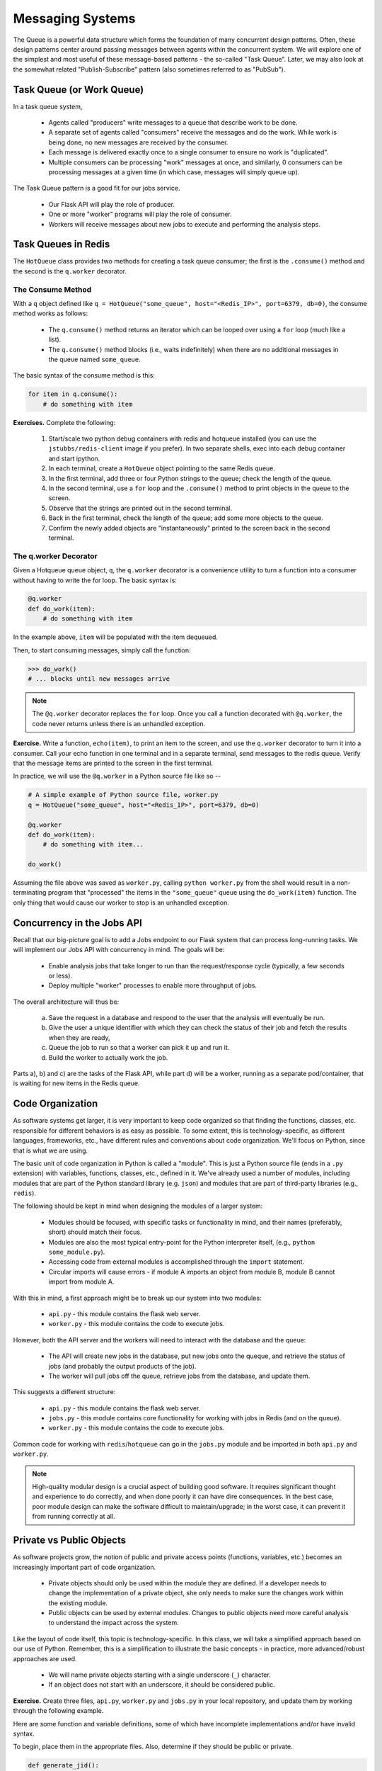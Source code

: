 Messaging Systems
=================

The Queue is a powerful data structure which forms the foundation of many concurrent design patterns. Often, these
design patterns center around passing messages between agents within the concurrent system. We will explore one of the
simplest and most useful of these message-based patterns - the so-called "Task Queue". Later, we may also look at the
somewhat related "Publish-Subscribe" pattern (also sometimes referred to as "PubSub").


Task Queue (or Work Queue)
-------------------------

In a task queue system,

  * Agents called "producers" write messages to a queue that describe work to be done.
  * A separate set of agents called "consumers" receive the messages and do the work. While work is being done,
    no new messages are received by the consumer.
  * Each message is delivered exactly once to a single consumer to ensure no work is "duplicated".
  * Multiple consumers can be processing "work" messages at once, and similarly, 0 consumers can be processing messages
    at a given time (in which case, messages will simply queue up).

The Task Queue pattern is a good fit for our jobs service.

  * Our Flask API will play the role of producer.
  * One or more "worker" programs will play the role of consumer.
  * Workers will receive messages about new jobs to execute and performing the analysis steps.

Task Queues in Redis
--------------------
The ``HotQueue`` class provides two methods for creating a task queue consumer; the first is the ``.consume()`` method
and the second is the ``q.worker`` decorator.

The Consume Method
^^^^^^^^^^^^^^^^^^

With a ``q`` object defined like ``q = HotQueue("some_queue", host="<Redis_IP>", port=6379, db=0)``,
the consume method works as follows:

  * The ``q.consume()`` method returns an iterator which can be looped over using a ``for`` loop (much like a list).
  * The ``q.consume()`` method blocks (i.e., waits indefinitely) when there are no additional messages in the queue
    named ``some_queue``.

The basic syntax of the consume method is this:

.. code-block:: python

    for item in q.consume():
        # do something with item


**Exercises.** Complete the following:

  1. Start/scale two python debug containers with redis and hotqueue installed (you can use the ``jstubbs/redis-client`` image
     if you prefer). In two separate shells, exec into each debug container and start ipython.
  2. In each terminal, create a ``HotQueue`` object pointing to the same Redis queue.
  3. In the first terminal, add three or four Python strings to the queue; check the length of the queue.
  4. In the second terminal, use a ``for`` loop and the ``.consume()`` method to print objects in the queue to the screen.
  5. Observe that the strings are printed out in the second terminal.
  6. Back in the first terminal, check the length of the queue; add some more objects to the queue.
  7. Confirm the newly added objects are "instantaneously" printed to the screen back in the second terminal.

The q.worker Decorator
^^^^^^^^^^^^^^^^^^^^^^
Given a Hotqueue queue object, ``q``, the ``q.worker`` decorator is a convenience utility to turn a function into a consumer
without having to write the for loop. The basic syntax is:

.. code-block:: python

    @q.worker
    def do_work(item):
        # do something with item

In the example above, ``item`` will be populated with the item dequeued.

Then, to start consuming messages, simply call the function:

.. code-block:: python

    >>> do_work()
    # ... blocks until new messages arrive


.. note::

  The ``@q.worker`` decorator replaces the ``for`` loop. Once you call a function decorated with ``@q.worker``, the
  code never returns unless there is an unhandled exception.



**Exercise.** Write a function, ``echo(item)``, to print an item to the screen, and use the ``q.worker`` decorator to
turn it into a consumer. Call your echo function in one terminal and in a separate terminal, send messages to the
redis queue. Verify that the message items are printed to the screen in the first terminal.


In practice, we will use the ``@q.worker`` in a Python source file like so --

.. code-block:: python

  # A simple example of Python source file, worker.py
  q = HotQueue("some_queue", host="<Redis_IP>", port=6379, db=0)

  @q.worker
  def do_work(item):
      # do something with item...

  do_work()


Assuming the file above was saved as ``worker.py``, calling ``python worker.py`` from the shell would result in a
non-terminating program that "processed" the items in the ``"some_queue"`` queue using the ``do_work(item)`` function.
The only thing that would cause our worker to stop is an unhandled exception.

Concurrency in the Jobs API
---------------------------
Recall that our big-picture goal is to add a Jobs endpoint to our Flask system that can process long-running tasks.
We will implement our Jobs API with concurrency in mind. The goals will be:

  * Enable analysis jobs that take longer to run than the request/response cycle (typically, a few seconds or less).
  * Deploy multiple "worker" processes to enable more throughput of jobs.

The overall architecture will thus be:

   a) Save the request in a database and respond to the user that the analysis will eventually be run.
   b) Give the user a unique identifier with which they can check the status of their job and fetch the results when
      they are ready,
   c) Queue the job to run so that a worker can pick it up and run it.
   d) Build the worker to actually work the job.

Parts a), b) and c) are the tasks of the Flask API, while part d) will be a worker, running as a separate pod/container,
that is waiting for new items in the Redis queue.


Code Organization
-----------------

As software systems get larger, it is very important to keep code organized so that finding the functions, classes,
etc. responsible for different behaviors is as easy as possible. To some extent, this is technology-specific, as
different languages, frameworks, etc., have different rules and conventions about code organization. We'll focus on
Python, since that is what we are using.

The basic unit of code organization in Python is called a "module". This is just a Python source file (ends in a ``.py``
extension) with variables, functions, classes, etc., defined in it. We've already used a number of modules, including
modules that are part of the Python standard library (e.g. ``json``) and modules that are part of third-party libraries
(e.g., ``redis``).

The following should be kept in mind when designing the modules of a larger system:

  * Modules should be focused, with specific tasks or functionality in mind, and their names (preferably, short)
    should match their focus.
  * Modules are also the most typical entry-point for the Python interpreter itself, (e.g., ``python some_module.py``).
  * Accessing code from external modules is accomplished through the ``import`` statement.
  * Circular imports will cause errors - if module A imports an object from module B, module B cannot import from module A.

With this in mind, a first approach might be to break up our system into two modules:

  * ``api.py`` - this module contains the flask web server.
  * ``worker.py`` - this module contains the code to execute jobs.

However, both the API server and the workers will need to interact with the database and the queue:

  * The API will create new jobs in the database, put new jobs onto the queque, and retrieve the status of jobs
    (and probably the output products of the job).
  * The worker will pull jobs off the queue, retrieve jobs from the database, and update them.

This suggests a different structure:

  * ``api.py`` - this module contains the flask web server.
  * ``jobs.py`` - this module contains core functionality for working with jobs in Redis (and on the queue).
  * ``worker.py`` - this module contains the code to execute jobs.

Common code for working with ``redis``/``hotqueue`` can go in the ``jobs.py`` module and be imported in both ``api.py``
and ``worker.py``.

.. note::

  High-quality modular design is a crucial aspect of building good software. It requires significant thought and
  experience to do correctly, and when done poorly it can have dire consequences. In the best case, poor module
  design can make the software difficult to maintain/upgrade; in the worst case, it can prevent it from running
  correctly at all.


Private vs Public Objects
-------------------------
As software projects grow, the notion of public and private access points (functions, variables, etc.) becomes an increasingly
important part of code organization.

  * Private objects should only be used within the module they are defined. If a developer needs to change the
    implementation of a private object, she only needs to make sure the changes work within the existing module.
  * Public objects can be used by external modules. Changes to public objects need more careful analysis to understand
    the impact across the system.

Like the layout of code itself, this topic is technology-specific. In this class, we
will take a simplified approach based on our use of Python. Remember, this is a simplification to illustrate the basic
concepts - in practice, more advanced/robust approaches are used.

  * We will name private objects starting with a single underscore (``_``) character.
  * If an object does not start with an underscore, it should be considered public.

**Exercise.** Create three files, ``api.py``, ``worker.py`` and ``jobs.py`` in your local repository, and update
them by working through the following example.

Here are some function and variable definitions, some of which have incomplete implementations and/or have invalid syntax.

To begin, place them in the appropriate files. Also, determine if they should be public or private.

.. code-block:: python

    def generate_jid():
        return str(uuid.uuid4())

    def generate_job_key(jid):
        return 'job.{}'.format(jid)

    q = HotQueue("queue", host='172.17.0.1', port=6379, db=1)

    def instantiate_job(jid, status, start, end):
        if type(jid) == str:
            return {'id': jid,
                    'status': status,
                    'start': start,
                    'end': end
            }
        return {'id': jid.decode('utf-8'),
                'status': status.decode('utf-8'),
                'start': start.decode('utf-8'),
                'end': end.decode('utf-8')
        }

    @app.route('/jobs', methods=['POST'])
    def jobs_api():
        try:
            job = request.get_json(force=True)
        except Exception as e:
            return True, json.dumps({'status': "Error", 'message': 'Invalid JSON: {}.'.format(e)})
        return json.dumps(jobs.add_job(job['start'], job['end']))

    def save_job(job_key, job_dict):
        """Save a job object in the Redis database."""
        rd.hmset(.......)

    def queue_job(jid):
        """Add a job to the redis queue."""
        ....

    if __name__ == '__main__':
        app.run(debug=True, host='0.0.0.0')

    def add_job(start, end, status="submitted"):
        """Add a job to the redis queue."""
        jid = generate_jid()
        job_dict = instantiate_job(jid, status, start, end)
        save_job(......)
        queue_job(......)
        return job_dict

    @<...>   # fill in
    def execute_job(jid):
        # fill in ...

    rd = redis.StrictRedis(host='172.17.0.1', port=6379, db=0)

    def update_job_status(jid, status):
        """Update the status of job with job id `jid` to status `status`."""
        jid, status, start, end = rd.hmget(generate_job_key(jid), 'id', 'status', 'start', 'end')
        job = _instantiate_job(jid, status, start, end)
        if job:
            job['status'] = status
            _save_job(_generate_job_key(jid), job)
        else:
            raise Exception()

**Exercise.** After placing the functions in the correct files, add the necessary ``import`` statements.

**Exercise.** Write code to finish the implementations for ``save_job`` and ``queue_job``.

**Exercise.** Fix the calls to ``save_job`` and ``execute_job`` within the ``add_job`` function.

**Exercise.** Finish the ``execute_job`` function. This function needs a decorator (which one?)
and it needs a function body.

The function body needs to:

  * update the status at the start (to something like "in progress").
  * update the status when finished (to something like "complete").

For the body, we will use the following (incomplete) simplification:

.. code-block:: python

    update_job_status(jid, .....)
    # todo -- replace with real job.
    time.sleep(15)
    update_job_status(jid, .....)

